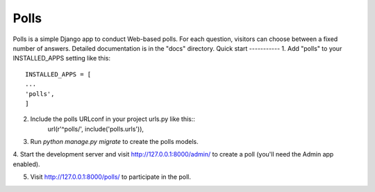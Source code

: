 =====
Polls
=====
Polls is a simple Django app to conduct Web-based polls. For each
question, visitors can choose between a fixed number of answers.
Detailed documentation is in the "docs" directory.
Quick start
-----------
1. Add "polls" to your INSTALLED_APPS setting like this::
	INSTALLED_APPS = [
	...
	'polls',
	]

2. Include the polls URLconf in your project urls.py like this::
	url(r'^polls/', include('polls.urls')),

3. Run `python manage.py migrate` to create the polls models.

4. Start the development server and visit http://127.0.0.1:8000/admin/
to create a poll (you'll need the Admin app enabled).

5. Visit http://127.0.0.1:8000/polls/ to participate in the poll.

